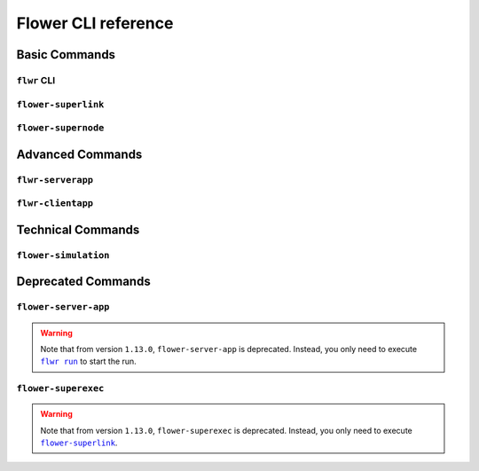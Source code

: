 Flower CLI reference
====================

Basic Commands
--------------

.. _flwr-apiref:

``flwr`` CLI
~~~~~~~~~~~~

.. click:: flwr.cli.app:typer_click_object
    :prog: flwr
    :nested: full

.. _flower-superlink-apiref:

``flower-superlink``
~~~~~~~~~~~~~~~~~~~~

.. argparse::
    :module: flwr.server.app
    :func: _parse_args_run_superlink
    :prog: flower-superlink

.. _flower-supernode-apiref:

``flower-supernode``
~~~~~~~~~~~~~~~~~~~~

.. argparse::
    :module: flwr.client.supernode.app
    :func: _parse_args_run_supernode
    :prog: flower-supernode

Advanced Commands
-----------------

.. _flwr-serverapp-apiref:

``flwr-serverapp``
~~~~~~~~~~~~~~~~~~

.. argparse::
    :module: flwr.server.serverapp.app
    :func: _parse_args_run_flwr_serverapp
    :prog: flwr-serverapp

.. _flwr-clientapp-apiref:

``flwr-clientapp``
~~~~~~~~~~~~~~~~~~

.. argparse::
    :module: flwr.client.clientapp.app
    :func: _parse_args_run_flwr_clientapp
    :prog: flwr-clientapp

Technical Commands
------------------

.. _flower-simulation-apiref:

``flower-simulation``
~~~~~~~~~~~~~~~~~~~~~

.. argparse::
    :module: flwr.simulation.run_simulation
    :func: _parse_args_run_simulation
    :prog: flower-simulation

Deprecated Commands
-------------------

.. _flower-server-app-apiref:

``flower-server-app``
~~~~~~~~~~~~~~~~~~~~~

.. warning::

    Note that from version ``1.13.0``, ``flower-server-app`` is deprecated. Instead, you
    only need to execute |flwr_run_link|_ to start the run.

.. _flower-superexec-apiref:

``flower-superexec``
~~~~~~~~~~~~~~~~~~~~

.. warning::

    Note that from version ``1.13.0``, ``flower-superexec`` is deprecated. Instead, you
    only need to execute |flower_superlink_link|_.

.. |flower_superlink_link| replace:: ``flower-superlink``

.. |flwr_run_link| replace:: ``flwr run``

.. _flower_superlink_link: ref-api-cli.html#flower-superlink

.. _flwr_run_link: ref-api-cli.html#flwr-run
